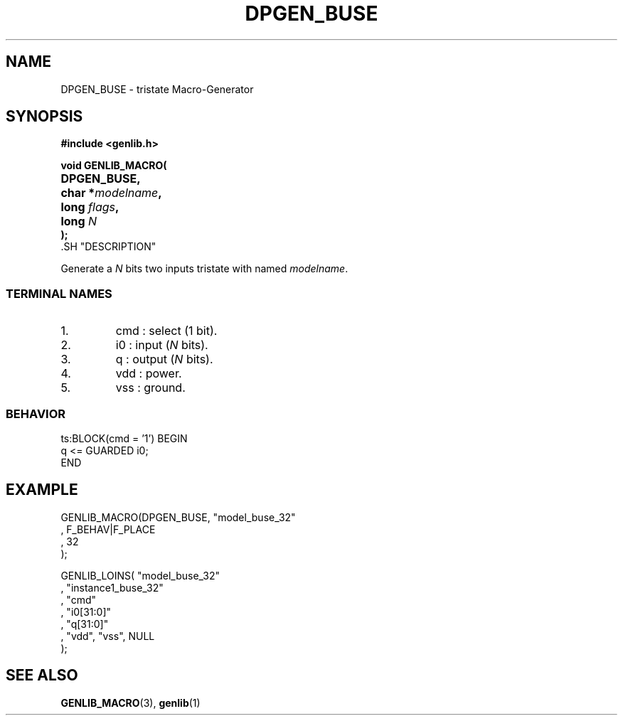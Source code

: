 .\\" auto-generated by docbook2man-spec $Revision: 1.3 $
.TH "DPGEN_BUSE" "3" "29 January 2003" "ASIM/LIP6" "Alliance - genlib User's Manual"
.SH NAME
DPGEN_BUSE \- tristate Macro-Generator
.SH SYNOPSIS
\fB#include <genlib.h>
.sp
void GENLIB_MACRO(
.nf
.ta 7n +20n
	DPGEN_BUSE,
	char *\fImodelname\fB,
	long \fIflags\fB,
	long \fIN\fB
);
.fi
\fR.SH "DESCRIPTION"
.PP
Generate a \fIN\fR bits two inputs tristate with named \fImodelname\fR.
.SS "TERMINAL NAMES"
.IP 1. 
cmd : select (1 bit). 
.IP 2. 
i0 : input (\fIN\fR bits). 
.IP 3. 
q : output (\fIN\fR bits). 
.IP 4. 
vdd : power. 
.IP 5. 
vss : ground. 
.SS "BEHAVIOR"
.sp
.nf
ts:BLOCK(cmd = '1') BEGIN
    q <= GUARDED i0;
END
.sp
.fi
.SH "EXAMPLE"
.PP
.sp
.nf
GENLIB_MACRO(DPGEN_BUSE, "model_buse_32"
                       , F_BEHAV|F_PLACE
                       , 32
                       );

GENLIB_LOINS( "model_buse_32"
            , "instance1_buse_32"
            , "cmd"
            , "i0[31:0]"
            ,  "q[31:0]"
            , "vdd", "vss", NULL
            );
    
.sp
.fi
.SH "SEE ALSO"
.PP
\fBGENLIB_MACRO\fR(3),
\fBgenlib\fR(1)
